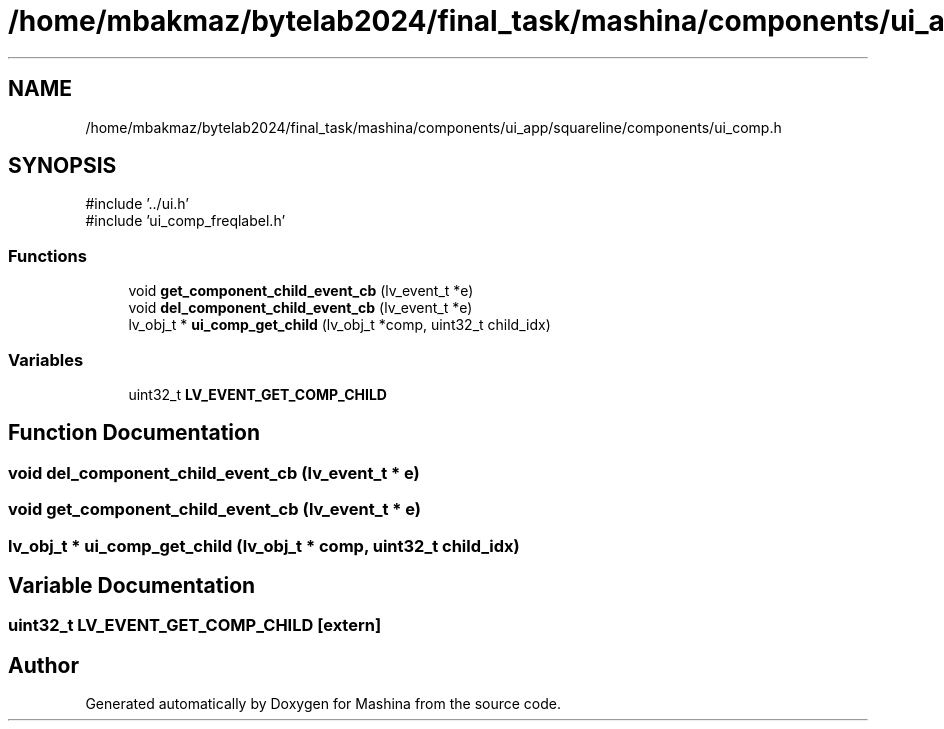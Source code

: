 .TH "/home/mbakmaz/bytelab2024/final_task/mashina/components/ui_app/squareline/components/ui_comp.h" 3 "Version ." "Mashina" \" -*- nroff -*-
.ad l
.nh
.SH NAME
/home/mbakmaz/bytelab2024/final_task/mashina/components/ui_app/squareline/components/ui_comp.h
.SH SYNOPSIS
.br
.PP
\fR#include '\&.\&./ui\&.h'\fP
.br
\fR#include 'ui_comp_freqlabel\&.h'\fP
.br

.SS "Functions"

.in +1c
.ti -1c
.RI "void \fBget_component_child_event_cb\fP (lv_event_t *e)"
.br
.ti -1c
.RI "void \fBdel_component_child_event_cb\fP (lv_event_t *e)"
.br
.ti -1c
.RI "lv_obj_t * \fBui_comp_get_child\fP (lv_obj_t *comp, uint32_t child_idx)"
.br
.in -1c
.SS "Variables"

.in +1c
.ti -1c
.RI "uint32_t \fBLV_EVENT_GET_COMP_CHILD\fP"
.br
.in -1c
.SH "Function Documentation"
.PP 
.SS "void del_component_child_event_cb (lv_event_t * e)"

.SS "void get_component_child_event_cb (lv_event_t * e)"

.SS "lv_obj_t * ui_comp_get_child (lv_obj_t * comp, uint32_t child_idx)"

.SH "Variable Documentation"
.PP 
.SS "uint32_t LV_EVENT_GET_COMP_CHILD\fR [extern]\fP"

.SH "Author"
.PP 
Generated automatically by Doxygen for Mashina from the source code\&.
